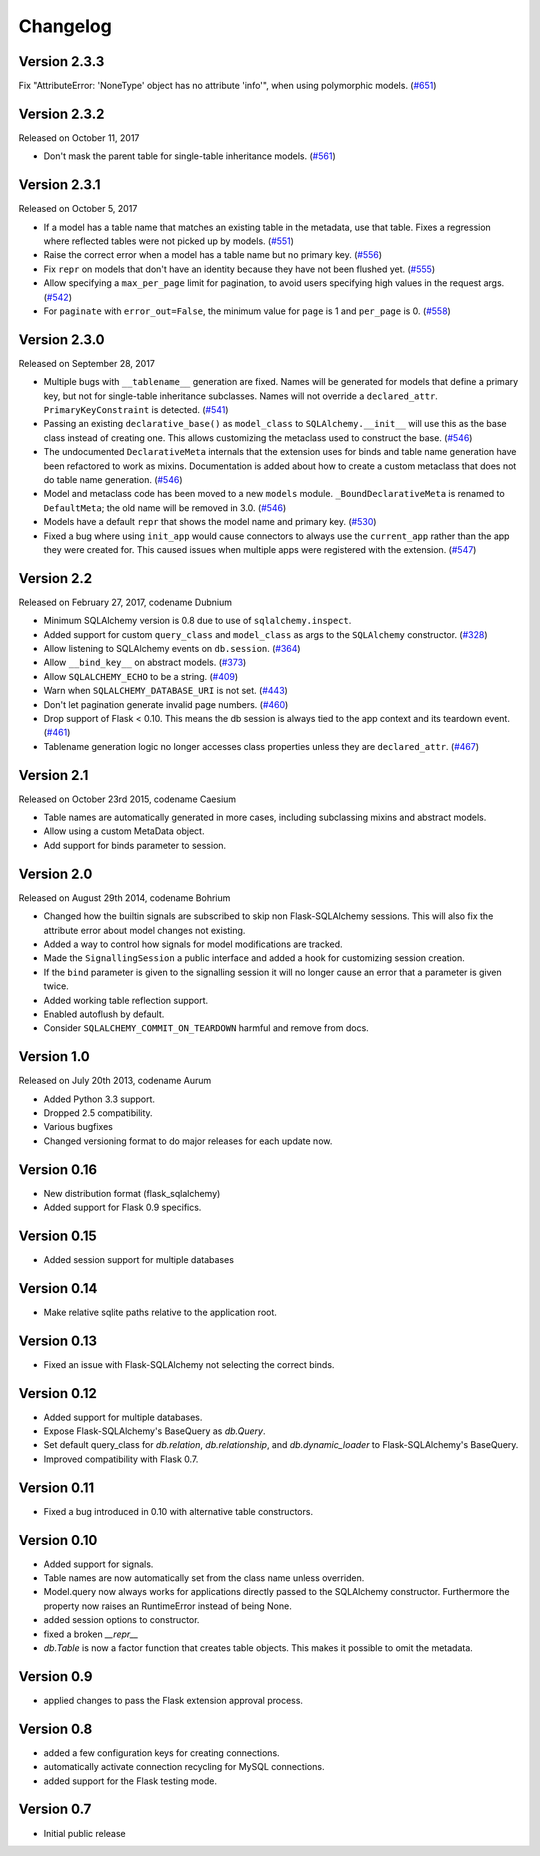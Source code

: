 Changelog
=========

Version 2.3.3
-------------

Fix "AttributeError: 'NoneType' object has no attribute 'info'", when using polymorphic models. (`#651`_)

.. _#651: https://github.com/mitsuhiko/flask-sqlalchemy/pull/651


Version 2.3.2
-------------

Released on October 11, 2017

- Don't mask the parent table for single-table inheritance models. (`#561`_)

.. _#561: https://github.com/mitsuhiko/flask-sqlalchemy/pull/561


Version 2.3.1
-------------

Released on October 5, 2017

- If a model has a table name that matches an existing table in the metadata,
  use that table. Fixes a regression where reflected tables were not picked up
  by models. (`#551`_)
- Raise the correct error when a model has a table name but no primary key.
  (`#556`_)
- Fix ``repr`` on models that don't have an identity because they have not been
  flushed yet. (`#555`_)
- Allow specifying a ``max_per_page`` limit for pagination, to avoid users
  specifying high values in the request args. (`#542`_)
- For ``paginate`` with ``error_out=False``, the minimum value for ``page`` is
  1 and ``per_page`` is 0. (`#558`_)

.. _#542: https://github.com/mitsuhiko/flask-sqlalchemy/pull/542
.. _#551: https://github.com/mitsuhiko/flask-sqlalchemy/pull/551
.. _#555: https://github.com/mitsuhiko/flask-sqlalchemy/pull/555
.. _#556: https://github.com/mitsuhiko/flask-sqlalchemy/pull/556
.. _#558: https://github.com/mitsuhiko/flask-sqlalchemy/pull/558


Version 2.3.0
-------------

Released on September 28, 2017

- Multiple bugs with ``__tablename__`` generation are fixed. Names will be
  generated for models that define a primary key, but not for single-table
  inheritance subclasses. Names will not override a ``declared_attr``.
  ``PrimaryKeyConstraint`` is detected. (`#541`_)
- Passing an existing ``declarative_base()`` as ``model_class`` to
  ``SQLAlchemy.__init__`` will use this as the base class instead of creating
  one. This allows customizing the metaclass used to construct the base.
  (`#546`_)
- The undocumented ``DeclarativeMeta`` internals that the extension uses for
  binds and table name generation have been refactored to work as mixins.
  Documentation is added about how to create a custom metaclass that does not
  do table name generation. (`#546`_)
- Model and metaclass code has been moved to a new ``models`` module.
  ``_BoundDeclarativeMeta`` is renamed to ``DefaultMeta``; the old name will be
  removed in 3.0. (`#546`_)
- Models have a default ``repr`` that shows the model name and primary key.
  (`#530`_)
- Fixed a bug where using ``init_app`` would cause connectors to always use the
  ``current_app`` rather than the app they were created for. This caused issues
  when multiple apps were registered with the extension. (`#547`_)

.. _#530: https://github.com/mitsuhiko/flask-sqlalchemy/pull/530
.. _#541: https://github.com/mitsuhiko/flask-sqlalchemy/pull/541
.. _#546: https://github.com/mitsuhiko/flask-sqlalchemy/pull/546
.. _#547: https://github.com/mitsuhiko/flask-sqlalchemy/pull/547


Version 2.2
-----------

Released on February 27, 2017, codename Dubnium

- Minimum SQLAlchemy version is 0.8 due to use of ``sqlalchemy.inspect``.
- Added support for custom ``query_class`` and ``model_class`` as args
  to the ``SQLAlchemy`` constructor. (`#328`_)
- Allow listening to SQLAlchemy events on ``db.session``. (`#364`_)
- Allow ``__bind_key__`` on abstract models. (`#373`_)
- Allow ``SQLALCHEMY_ECHO`` to be a string. (`#409`_)
- Warn when ``SQLALCHEMY_DATABASE_URI`` is not set. (`#443`_)
- Don't let pagination generate invalid page numbers. (`#460`_)
- Drop support of Flask < 0.10. This means the db session is always tied to
  the app context and its teardown event. (`#461`_)
- Tablename generation logic no longer accesses class properties unless they
  are ``declared_attr``. (`#467`_)

.. _#328: https://github.com/mitsuhiko/flask-sqlalchemy/pull/328
.. _#364: https://github.com/mitsuhiko/flask-sqlalchemy/pull/364
.. _#373: https://github.com/mitsuhiko/flask-sqlalchemy/pull/373
.. _#409: https://github.com/mitsuhiko/flask-sqlalchemy/pull/409
.. _#443: https://github.com/mitsuhiko/flask-sqlalchemy/pull/443
.. _#460: https://github.com/mitsuhiko/flask-sqlalchemy/pull/460
.. _#461: https://github.com/mitsuhiko/flask-sqlalchemy/pull/461
.. _#467: https://github.com/mitsuhiko/flask-sqlalchemy/pull/467

Version 2.1
-----------

Released on October 23rd 2015, codename Caesium

- Table names are automatically generated in more cases, including
  subclassing mixins and abstract models.
- Allow using a custom MetaData object.
- Add support for binds parameter to session.

Version 2.0
-----------

Released on August 29th 2014, codename Bohrium

- Changed how the builtin signals are subscribed to skip non Flask-SQLAlchemy
  sessions.  This will also fix the attribute error about model changes
  not existing.
- Added a way to control how signals for model modifications are tracked.
- Made the ``SignallingSession`` a public interface and added a hook
  for customizing session creation.
- If the ``bind`` parameter is given to the signalling session it will no
  longer cause an error that a parameter is given twice.
- Added working table reflection support.
- Enabled autoflush by default.
- Consider ``SQLALCHEMY_COMMIT_ON_TEARDOWN`` harmful and remove from docs.

Version 1.0
-----------

Released on July 20th 2013, codename Aurum

- Added Python 3.3 support.
- Dropped 2.5 compatibility.
- Various bugfixes
- Changed versioning format to do major releases for each update now.

Version 0.16
------------

- New distribution format (flask_sqlalchemy)
- Added support for Flask 0.9 specifics.

Version 0.15
------------

- Added session support for multiple databases

Version 0.14
------------

- Make relative sqlite paths relative to the application root.

Version 0.13
------------

- Fixed an issue with Flask-SQLAlchemy not selecting the correct binds.

Version 0.12
------------
- Added support for multiple databases.
- Expose Flask-SQLAlchemy's BaseQuery as `db.Query`.
- Set default query_class for `db.relation`, `db.relationship`, and
  `db.dynamic_loader` to Flask-SQLAlchemy's BaseQuery.
- Improved compatibility with Flask 0.7.

Version 0.11
------------

- Fixed a bug introduced in 0.10 with alternative table constructors.

Version 0.10
------------

- Added support for signals.
- Table names are now automatically set from the class name unless
  overriden.
- Model.query now always works for applications directly passed to
  the SQLAlchemy constructor.  Furthermore the property now raises
  an RuntimeError instead of being None.
- added session options to constructor.
- fixed a broken `__repr__`
- `db.Table` is now a factor function that creates table objects.
  This makes it possible to omit the metadata.

Version 0.9
-----------

- applied changes to pass the Flask extension approval process.

Version 0.8
-----------

- added a few configuration keys for creating connections.
- automatically activate connection recycling for MySQL connections.
- added support for the Flask testing mode.

Version 0.7
-----------

- Initial public release
